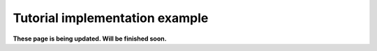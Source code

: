 Tutorial implementation example
==============================================

**These page is being updated. Will be finished soon.**
